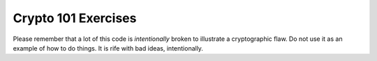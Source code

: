 ======================
 Crypto 101 Exercises
======================

Please remember that a lot of this code is *intentionally* broken to
illustrate a cryptographic flaw. Do not use it as an example of how to
do things. It is rife with bad ideas, intentionally.
